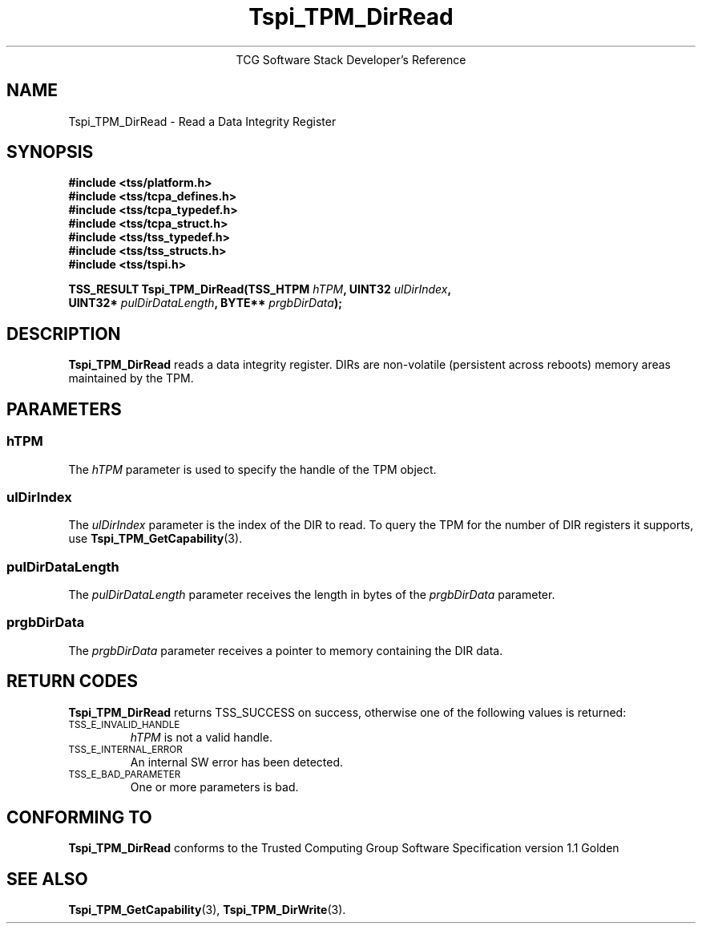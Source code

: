 .\" Copyright (C) 2006 International Business Machines Corporation
.\" Written by Kent Yoder based on the Trusted Computing Group Software Stack Specification Version 1.1 Golden
.\"
.de Sh \" Subsection
.br
.if t .Sp
.ne 5
.PP
\fB\\$1\fR
.PP
..
.de Sp \" Vertical space (when we can't use .PP)
.if t .sp .5v
.if n .sp
..
.de Ip \" List item
.br
.ie \\n(.$>=3 .ne \\$3
.el .ne 3
.IP "\\$1" \\$2
..
.TH "Tspi_TPM_DirRead" 3 "2004-05-25" "TSS 1.1"
.ce 1
TCG Software Stack Developer's Reference
.SH NAME
Tspi_TPM_DirRead \- Read a Data Integrity Register
.SH "SYNOPSIS"
.ad l
.hy 0
.nf
.B #include <tss/platform.h>
.B #include <tss/tcpa_defines.h>
.B #include <tss/tcpa_typedef.h>
.B #include <tss/tcpa_struct.h>
.B #include <tss/tss_typedef.h>
.B #include <tss/tss_structs.h>
.B #include <tss/tspi.h>
.sp
.BI "TSS_RESULT Tspi_TPM_DirRead(TSS_HTPM " hTPM ",             UINT32 " ulDirIndex ","
.BI "                            UINT32*  " pulDirDataLength ", BYTE** " prgbDirData ");"
.fi
.sp
.ad
.hy

.SH "DESCRIPTION"
.PP
\fBTspi_TPM_DirRead\fR reads a data integrity register. DIRs are non-volatile (persistent
across reboots) memory areas maintained by the TPM.

.SH "PARAMETERS"
.PP
.SS hTPM
The \fIhTPM\fR parameter is used to specify the handle of the TPM
object.
.SS ulDirIndex
The \fIulDirIndex\fR parameter is the index of the DIR to read. To query the TPM for the
number of DIR registers it supports, use \fBTspi_TPM_GetCapability\fR(3).
.SS pulDirDataLength
The \fIpulDirDataLength\fR parameter receives the length in bytes of the \fIprgbDirData\fR parameter.
.SS prgbDirData
The \fIprgbDirData\fR parameter receives a pointer to memory containing the DIR data.

.SH "RETURN CODES"
.PP
\fBTspi_TPM_DirRead\fR returns TSS_SUCCESS on success, otherwise one of
the following values is returned:
.TP
.SM TSS_E_INVALID_HANDLE
\fIhTPM\fR is not a valid handle.

.TP
.SM TSS_E_INTERNAL_ERROR
An internal SW error has been detected.

.TP
.SM TSS_E_BAD_PARAMETER
One or more parameters is bad.

.SH "CONFORMING TO"

.PP
\fBTspi_TPM_DirRead\fR conforms to the Trusted Computing Group Software
Specification version 1.1 Golden

.SH "SEE ALSO"
.PP
\fBTspi_TPM_GetCapability\fR(3), \fBTspi_TPM_DirWrite\fR(3).

